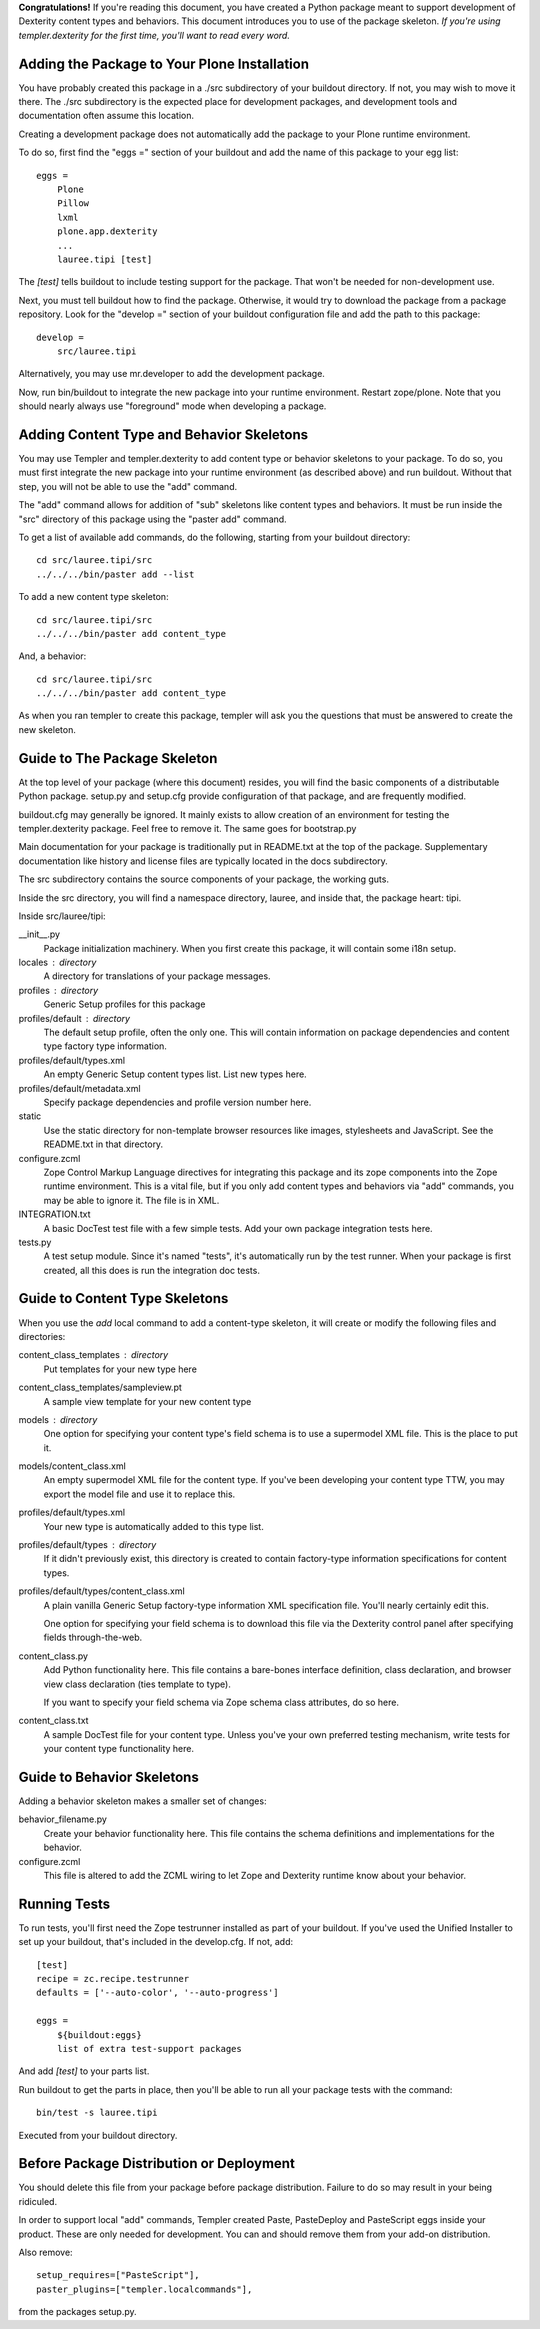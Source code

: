 **Congratulations!** If you're reading this document, you have created a Python
package meant to support development of Dexterity content types and behaviors.
This document introduces you to use of the package skeleton. *If you're using
templer.dexterity for the first time, you'll want to read every word.*

Adding the Package to Your Plone Installation
=============================================

You have probably created this package in a ./src subdirectory of your
buildout directory. If not, you may wish to move it there. The ./src
subdirectory is the expected place for development packages, and
development tools and documentation often assume this location.

Creating a development package does not automatically add the
package to your Plone runtime environment.

To do so, first find the
"eggs =" section of your buildout and add the name of
this package to your egg list::

    eggs =
        Plone
        Pillow
        lxml
        plone.app.dexterity
        ...
        lauree.tipi [test]

The `[test]` tells buildout to include testing support for
the package. That won't be needed for non-development use.

Next, you must tell buildout how to find the package. Otherwise, it would try
to download the package from a package repository. Look for the "develop ="
section of your buildout configuration file and add the path to this package::

    develop =
        src/lauree.tipi

Alternatively, you may use mr.developer to add the development package.

Now, run bin/buildout to integrate the new package into your runtime
environment. Restart zope/plone. Note that you should nearly always use
"foreground" mode when developing a package.

Adding Content Type and Behavior Skeletons
==========================================

You may use Templer and templer.dexterity to add content type or behavior
skeletons to your package. To do so, you must first integrate the new package
into your runtime environment (as described above) and run buildout. Without
that step, you will not be able to use the "add" command.

The "add" command allows for addition of "sub" skeletons like content types
and behaviors. It must be run inside the "src" directory of this package using
the "paster add" command.

To get a list of available add commands, do the following,
starting from your buildout directory::

    cd src/lauree.tipi/src
    ../../../bin/paster add --list

To add a new content type skeleton::

    cd src/lauree.tipi/src
    ../../../bin/paster add content_type

And, a behavior::

    cd src/lauree.tipi/src
    ../../../bin/paster add content_type

As when you ran templer to create this package, templer will ask you the
questions that must be answered to create the new skeleton.

Guide to The Package Skeleton
=============================

At the top level of your package (where this document) resides, you will find
the basic components of a distributable Python package. setup.py and setup.cfg
provide configuration of that package, and are frequently modified.

buildout.cfg may generally be ignored. It mainly exists to allow creation
of an environment for testing the templer.dexterity package. Feel free
to remove it. The same goes for bootstrap.py

Main documentation for your package is traditionally put in README.txt
at the top of the package. Supplementary documentation like history and
license files are typically located in the docs subdirectory.

The src subdirectory contains the source components of your package,
the working guts.

Inside the src directory, you will find a namespace directory,
lauree, and inside that, the package heart: tipi.

Inside src/lauree/tipi:

__init__.py
    Package initialization machinery. When you first create
    this package, it will contain some i18n setup.

locales : directory
    A directory for translations of your package messages.

profiles : directory
    Generic Setup profiles for this package

profiles/default : directory
    The default setup profile, often the only one. This will contain
    information on package dependencies and content type factory
    type information.

profiles/default/types.xml
    An empty Generic Setup content types list. List new types here.

profiles/default/metadata.xml
    Specify package dependencies and profile version number here.

static
    Use the static directory for non-template browser resources like images,
    stylesheets and JavaScript. See the README.txt in that directory.

configure.zcml
    Zope Control Markup Language directives for integrating this
    package and its zope components into the Zope runtime environment.
    This is a vital file, but if you only add content types and
    behaviors via "add" commands, you may be able to ignore it.
    The file is in XML.

INTEGRATION.txt
    A basic DocTest test file with a few simple tests. Add your
    own package integration tests here.

tests.py
    A test setup module. Since it's named "tests", it's automatically
    run by the test runner. When your package is first created, all
    this does is run the integration doc tests.

Guide to Content Type Skeletons
===============================

When you use the `add` local command to add a content-type skeleton,
it will create or modify the following files and directories:

content_class_templates : directory
    Put templates for your new type here

content_class_templates/sampleview.pt
    A sample view template for your new content type

models : directory
    One option for specifying your content type's field schema
    is to use a supermodel XML file. This is the place to put it.

models/content_class.xml
    An empty supermodel XML file for the content type. If you've
    been developing your content type TTW, you may export the
    model file and use it to replace this.

profiles/default/types.xml
    Your new type is automatically added to this type list.

profiles/default/types : directory
    If it didn't previously exist, this directory is created to
    contain factory-type information specifications for content
    types.

profiles/default/types/content_class.xml
    A plain vanilla Generic Setup factory-type information XML
    specification file. You'll nearly certainly edit this.

    One option for specifying your field schema is to download
    this file via the Dexterity control panel after specifying
    fields through-the-web.

content_class.py
    Add Python functionality here. This file contains a bare-bones
    interface definition, class declaration, and browser view class
    declaration (ties template to type).

    If you want to specify your field schema via Zope schema class
    attributes, do so here.

content_class.txt
    A sample DocTest file for your content type. Unless you've your
    own preferred testing mechanism, write tests for your content
    type functionality here.


Guide to Behavior Skeletons
===========================

Adding a behavior skeleton makes a smaller set of changes:

behavior_filename.py
    Create your behavior functionality here. This file contains
    the schema definitions and implementations for the behavior.

configure.zcml
    This file is altered to add the ZCML wiring to let Zope and
    Dexterity runtime know about your behavior.

Running Tests
=============

To run tests, you'll first need the Zope testrunner installed as
part of your buildout. If you've used the Unified Installer to set
up your buildout, that's included in the develop.cfg. If not, add::

    [test]
    recipe = zc.recipe.testrunner
    defaults = ['--auto-color', '--auto-progress']

    eggs =
        ${buildout:eggs}
        list of extra test-support packages

And add `[test]` to your parts list.

Run buildout to get the parts in place, then you'll be able to
run all your package tests with the command::

    bin/test -s lauree.tipi

Executed from your buildout directory.

Before Package Distribution or Deployment
=========================================

You should delete this file from your package before package distribution.
Failure to do so may result in your being ridiculed.

In order to support local "add" commands, Templer created Paste,
PasteDeploy and PasteScript eggs inside your product. These are only needed
for development. You can and should remove them from your add-on distribution.

Also remove::

  setup_requires=["PasteScript"],
  paster_plugins=["templer.localcommands"],

from the packages setup.py.
